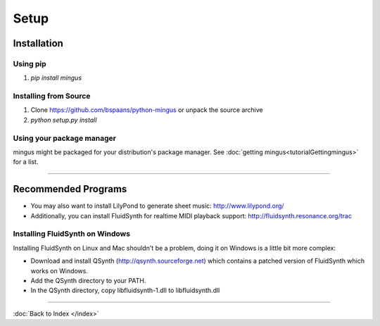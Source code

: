 ﻿Setup
=====

Installation
------------

Using pip
^^^^^^^^^

1. `pip install mingus`


Installing from Source
^^^^^^^^^^^^^^^^^^^^^^

1. Clone https://github.com/bspaans/python-mingus or unpack the source archive
2. `python setup.py install`



Using your package manager
^^^^^^^^^^^^^^^^^^^^^^^^^^

mingus might be packaged for your distribution's package manager. See :doc:`getting mingus<tutorialGettingmingus>` for a list.


----


Recommended Programs
--------------------

* You may also want to install LilyPond to generate sheet music: http://www.lilypond.org/
* Additionally, you can install FluidSynth for realtime MIDI playback support: http://fluidsynth.resonance.org/trac

Installing FluidSynth on Windows
^^^^^^^^^^^^^^^^^^^^^^^^^^^^^^^^

Installing FluidSynth on Linux and Mac shouldn't be a problem, doing it on Windows is a little bit more complex:

* Download and install QSynth (http://qsynth.sourceforge.net) which contains a patched version of FluidSynth which works on Windows.
* Add the QSynth directory to your PATH.
* In the QSynth directory, copy libfluidsynth-1.dll to libfluidsynth.dll


----

:doc:`Back to Index </index>`
